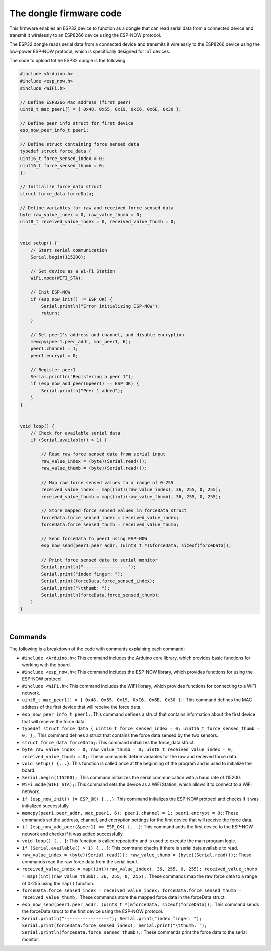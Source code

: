 The dongle firmware code 
++++++++++++++++++++++++++++

This firmware enables an ESP32 device to function as a dongle that can read serial data from a connected device 
and transmit it wirelessly to an ESP8266 device using the ESP-NOW protocol.

The ESP32 dongle reads serial data from a connected device and transmits it wirelessly to the ESP8266 device 
using the low-power ESP-NOW protocol, which is specifically designed for IoT devices.

The code to upload tot he ESP32 dongle is the following:

.. code-block:: arduino

    #include <Arduino.h>
    #include <esp_now.h>
    #include <WiFi.h>

    // Define ESP8266 Mac address (first peer)
    uint8_t mac_peer1[] = { 0x48, 0x55, 0x19, 0xC6, 0x6E, 0x30 };

    // Define peer info struct for first device
    esp_now_peer_info_t peer1;

    // Define struct containing force sensed data
    typedef struct force_data {
    uint16_t force_sensed_index = 0;
    uint16_t force_sensed_thumb = 0;
    };

    // Initialize force_data struct
    struct force_data forceData;

    // Define variables for raw and received force sensed data
    byte raw_value_index = 0, raw_value_thumb = 0;
    uint8_t received_value_index = 0, received_value_thumb = 0;


    void setup() {
        // Start serial communication
        Serial.begin(115200);

        // Set device as a Wi-Fi Station
        WiFi.mode(WIFI_STA);

        // Init ESP-NOW
        if (esp_now_init() != ESP_OK) {
            Serial.println("Error initializing ESP-NOW");
            return;
        }

        // Set peer1's address and channel, and disable encryption
        memcpy(peer1.peer_addr, mac_peer1, 6);
        peer1.channel = 1;
        peer1.encrypt = 0;

        // Register peer1
        Serial.println("Registering a peer 1");
        if (esp_now_add_peer(&peer1) == ESP_OK) {
            Serial.println("Peer 1 added");
        }
    }


    void loop() {
        // Check for available serial data
        if (Serial.available() > 1) {

            // Read raw force sensed data from serial input
            raw_value_index = (byte)(Serial.read());
            raw_value_thumb = (byte)(Serial.read());

            // Map raw force sensed values to a range of 0-255
            received_value_index = map((int)(raw_value_index), 36, 255, 0, 255);
            received_value_thumb = map((int)(raw_value_thumb), 36, 255, 0, 255);

            // Store mapped force sensed values in forceData struct
            forceData.force_sensed_index = received_value_index;
            forceData.force_sensed_thumb = received_value_thumb;

            // Send forceData to peer1 using ESP-NOW
            esp_now_send(peer1.peer_addr, (uint8_t *)&forceData, sizeof(forceData));

            // Print force sensed data to serial monitor
            Serial.println("-----------------");
            Serial.print("index finger: ");
            Serial.print(forceData.force_sensed_index);
            Serial.print("\tthumb: ");
            Serial.println(forceData.force_sensed_thumb);
        }
    }


|

Commands
--------

The following is a breakdown of the code with comments explaining each command:

- ``#include <Arduino.h>``: This command includes the Arduino core library, which provides basic functions for working with the board.
- ``#include <esp_now.h>``: This command includes the ESP-NOW library, which provides functions for using the ESP-NOW protocol.
- ``#include <WiFi.h>``: This command includes the WiFi library, which provides functions for connecting to a WiFi network.
- ``uint8_t mac_peer1[] = { 0x48, 0x55, 0x19, 0xC6, 0x6E, 0x30 };``: This command defines the MAC address of the first device that will receive the force data.
- ``esp_now_peer_info_t peer1;``: This command defines a struct that contains information about the first device that will receive the force data.
- ``typedef struct force_data { uint16_t force_sensed_index = 0; uint16_t force_sensed_thumb = 0; };``: This command defines a struct that contains the force data sensed by the two sensors.
- ``struct force_data forceData;``: This command initializes the force_data struct.
- ``byte raw_value_index = 0, raw_value_thumb = 0; uint8_t received_value_index = 0, received_value_thumb = 0;``: These commands define variables for the raw and received force data.
- ``void setup() {...}``: This function is called once at the beginning of the program and is used to initialize the board.
- ``Serial.begin(115200);``: This command initializes the serial communication with a baud rate of 115200.
- ``WiFi.mode(WIFI_STA);``: This command sets the device as a WiFi Station, which allows it to connect to a WiFi network.
- ``if (esp_now_init() != ESP_OK) {...}``: This command initializes the ESP-NOW protocol and checks if it was initialized successfully.
- ``memcpy(peer1.peer_addr, mac_peer1, 6); peer1.channel = 1; peer1.encrypt = 0;``: These commands set the address, channel, and encryption settings for the first device that will receive the force data.
- ``if (esp_now_add_peer(&peer1) == ESP_OK) {...}``: This command adds the first device to the ESP-NOW network and checks if it was added successfully.
- ``void loop() {...}``: This function is called repeatedly and is used to execute the main program logic.
- ``if (Serial.available() > 1) {...}``: This command checks if there is serial data available to read.
- ``raw_value_index = (byte)(Serial.read()); raw_value_thumb = (byte)(Serial.read());``: These commands read the raw force data from the serial input.
- ``received_value_index = map((int)(raw_value_index), 36, 255, 0, 255); received_value_thumb = map((int)(raw_value_thumb), 36, 255, 0, 255);``: These commands map the raw force data to a range of 0-255 using the ``map()`` function.
- ``forceData.force_sensed_index = received_value_index; forceData.force_sensed_thumb = received_value_thumb;``: These commands store the mapped force data in the forceData struct.
- ``esp_now_send(peer1.peer_addr, (uint8_t *)&forceData, sizeof(forceData));``: This command sends the forceData struct to the first device using the ESP-NOW protocol.
- ``Serial.println("-----------------"); Serial.print("index finger: "); Serial.print(forceData.force_sensed_index); Serial.print("\tthumb: "); Serial.println(forceData.force_sensed_thumb);``: These commands print the force data to the serial monitor.

